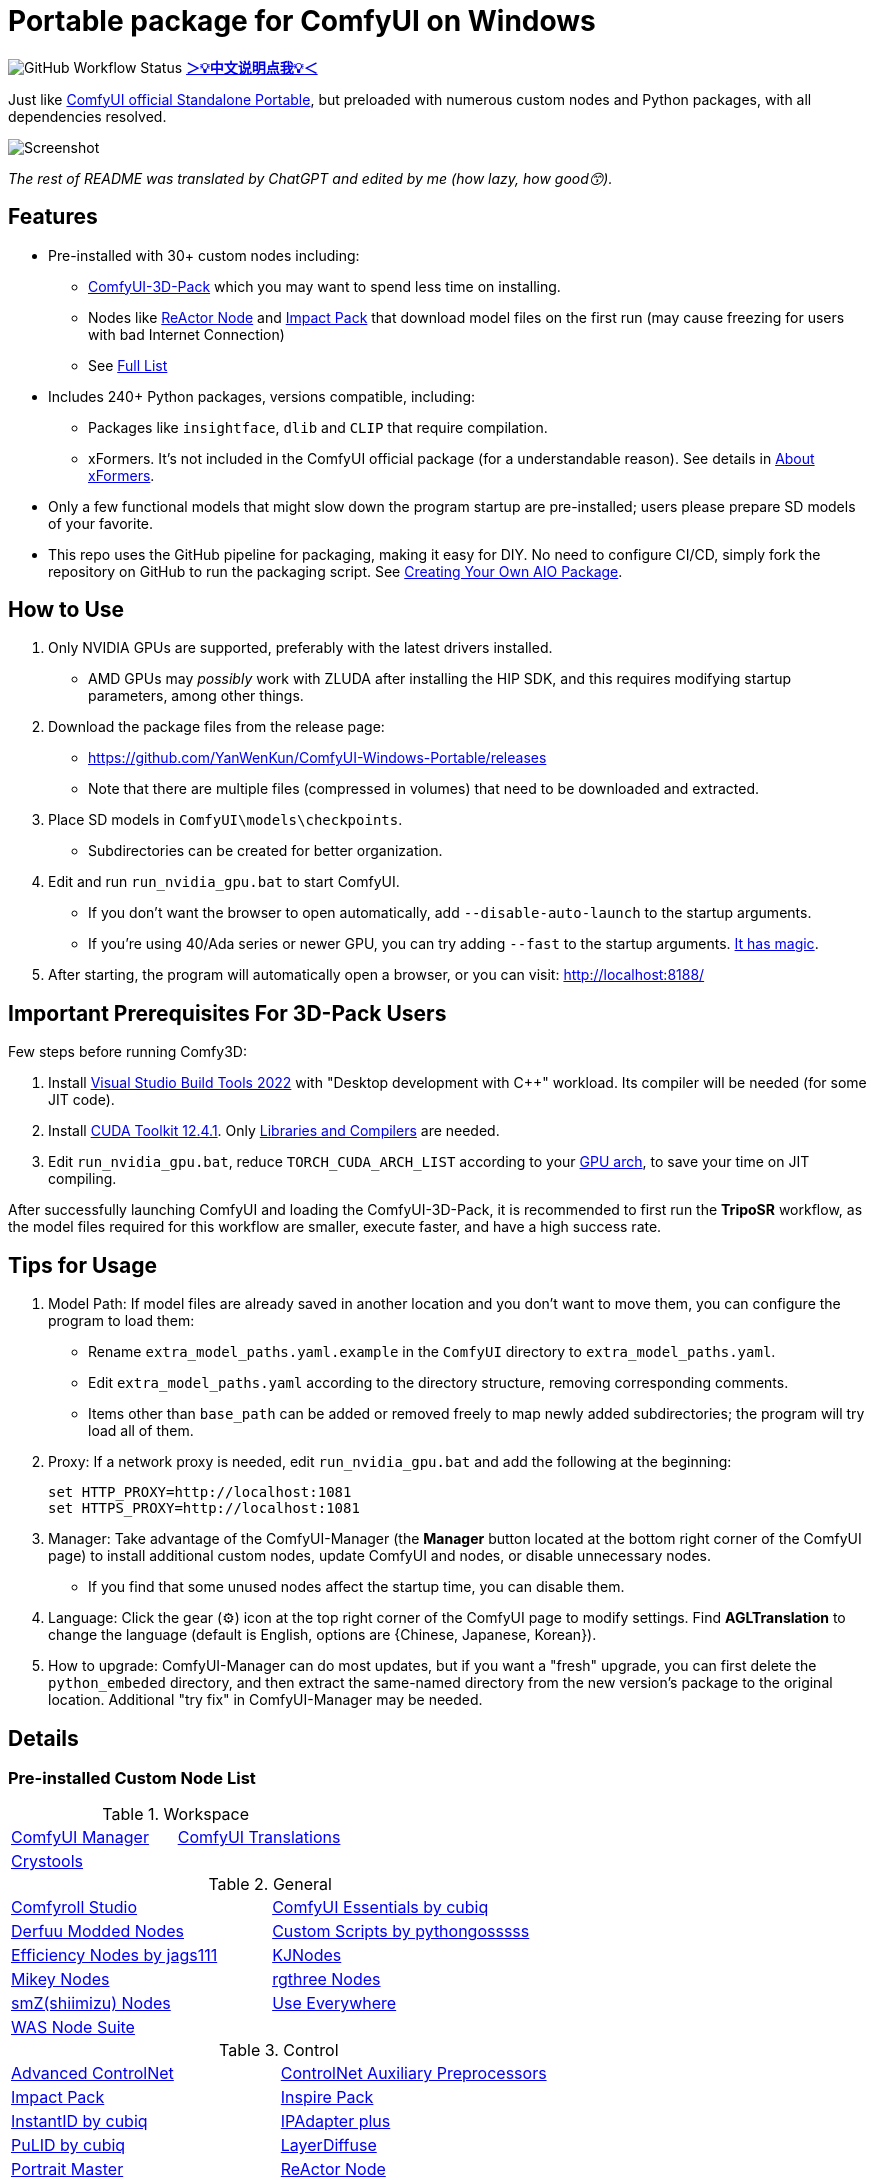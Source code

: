 # Portable package for ComfyUI on Windows

image:https://github.com/YanWenKun/ComfyUI-Windows-Portable/actions/workflows/build.yml/badge.svg["GitHub Workflow Status"]
*link:README.zh.adoc[＞💡中文说明点我💡＜]*

Just like 
https://github.com/comfyanonymous/ComfyUI/releases[ComfyUI official Standalone Portable],
but preloaded with numerous custom nodes and Python packages, with all dependencies resolved.

image::docs/screenshot.webp["Screenshot"]

__The rest of README was translated by ChatGPT and edited by me (how lazy, how good😙).__

== Features

* Pre-installed with 30+ custom nodes including:

** link:https://github.com/MrForExample/ComfyUI-3D-Pack[ComfyUI-3D-Pack]
which you may want to spend less time on installing.

** Nodes like link:https://github.com/Gourieff/comfyui-reactor-node[ReActor Node]
and https://github.com/ltdrdata/ComfyUI-Impact-Pack[Impact Pack]
that download model files on the first run (may cause freezing for users with bad Internet Connection)

** See <<custom-nodes, Full List>>

* Includes 240+ Python packages, versions compatible, including:
** Packages like `insightface`, `dlib` and `CLIP` that require compilation.
** xFormers. It's not included in the ComfyUI official package (for a understandable reason). See details in <<xformers, About xFormers>>.

* Only a few functional models that might slow down the program startup are pre-installed; users please prepare SD models of your favorite.

* This repo uses the GitHub pipeline for packaging, making it easy for DIY. No need to configure CI/CD, simply fork the repository on GitHub to run the packaging script. See <<build-your-own, Creating Your Own AIO Package>>.

== How to Use

1. Only NVIDIA GPUs are supported, preferably with the latest drivers installed.
** AMD GPUs may __possibly__ work with ZLUDA after installing the HIP SDK, and this requires modifying startup parameters, among other things.

2. Download the package files from the release page:
** https://github.com/YanWenKun/ComfyUI-Windows-Portable/releases
** Note that there are multiple files (compressed in volumes) that need to be downloaded and extracted.

3. Place SD models in `ComfyUI\models\checkpoints`.
** Subdirectories can be created for better organization.

4. Edit and run `run_nvidia_gpu.bat` to start ComfyUI.

** If you don't want the browser to open automatically, add `--disable-auto-launch` to the startup arguments.

** If you're using 40/Ada series or newer GPU, you can try adding `--fast` to the startup arguments.
https://github.com/comfyanonymous/ComfyUI/commit/9953f22fce0ba899da0676a0b374e5d1f72bf259[It has magic].


5. After starting, the program will automatically open a browser, or you can visit: http://localhost:8188/

== Important Prerequisites For 3D-Pack Users

Few steps before running Comfy3D:

1. Install
https://visualstudio.microsoft.com/downloads/?q=build+tools[Visual Studio Build Tools 2022]
with "Desktop development with C++" workload.
Its compiler will be needed (for some JIT code).

2. Install
https://developer.nvidia.com/cuda-12-4-1-download-archive?target_os=Windows&target_arch=x86_64&target_version=11&target_type=exe_network[CUDA Toolkit 12.4.1].
Only link:docs/cuda-toolkit-install-selection.webp[Libraries and Compilers] are needed.

3. Edit `run_nvidia_gpu.bat`, reduce `TORCH_CUDA_ARCH_LIST` according to your
https://github.com/ashawkey/stable-dreamfusion/issues/360#issuecomment-2292510049[GPU arch],
to save your time on JIT compiling.

After successfully launching ComfyUI and loading the ComfyUI-3D-Pack, it is recommended to first run the *TripoSR* workflow, as the model files required for this workflow are smaller, execute faster, and have a high success rate.

== Tips for Usage

1. Model Path: If model files are already saved in another location and you don't want to move them, you can configure the program to load them:
** Rename `extra_model_paths.yaml.example` in the `ComfyUI` directory to `extra_model_paths.yaml`.
** Edit `extra_model_paths.yaml` according to the directory structure, removing corresponding comments.
** Items other than `base_path` can be added or removed freely to map newly added subdirectories; the program will try load all of them.

2. Proxy: If a network proxy is needed, edit `run_nvidia_gpu.bat` and add the following at the beginning:
[source,cmd]
set HTTP_PROXY=http://localhost:1081
set HTTPS_PROXY=http://localhost:1081

3. Manager: Take advantage of the ComfyUI-Manager (the *Manager* button located at the bottom right corner of the ComfyUI page) to install additional custom nodes, update ComfyUI and nodes, or disable unnecessary nodes.
** If you find that some unused nodes affect the startup time, you can disable them.

4. Language: Click the gear (⚙) icon at the top right corner of the ComfyUI page to modify settings. Find *AGLTranslation* to change the language (default is English, options are {Chinese, Japanese, Korean}).

5. How to upgrade: ComfyUI-Manager can do most updates, but if you want a "fresh" upgrade, you can first delete the `python_embeded` directory, and then extract the same-named directory from the new version's package to the original location. Additional "try fix" in ComfyUI-Manager may be needed.

== Details

[[custom-nodes]]
=== Pre-installed Custom Node List

.Workspace
[cols=2]
|===
|link:https://github.com/ltdrdata/ComfyUI-Manager[ComfyUI Manager]
|link:https://github.com/AIGODLIKE/AIGODLIKE-ComfyUI-Translation[ComfyUI Translations]
|link:https://github.com/crystian/ComfyUI-Crystools[Crystools]
|
|===

.General
[cols=2]
|===
|link:https://github.com/Suzie1/ComfyUI_Comfyroll_CustomNodes.git[Comfyroll Studio]
|link:https://github.com/cubiq/ComfyUI_essentials[ComfyUI Essentials by cubiq]
|link:https://github.com/Derfuu/Derfuu_ComfyUI_ModdedNodes.git[Derfuu Modded Nodes]
|link:https://github.com/pythongosssss/ComfyUI-Custom-Scripts[Custom Scripts by pythongosssss]
|link:https://github.com/jags111/efficiency-nodes-comfyui[Efficiency Nodes by jags111]
|link:https://github.com/kijai/ComfyUI-KJNodes[KJNodes]
|link:https://github.com/bash-j/mikey_nodes[Mikey Nodes]
|link:https://github.com/rgthree/rgthree-comfy[rgthree Nodes]
|link:https://github.com/shiimizu/ComfyUI_smZNodes[smZ(shiimizu) Nodes]
|link:https://github.com/chrisgoringe/cg-use-everywhere[Use Everywhere]
|link:https://github.com/WASasquatch/was-node-suite-comfyui[WAS Node Suite]
|
|===

.Control
[cols=2]
|===
|link:https://github.com/Kosinkadink/ComfyUI-Advanced-ControlNet[Advanced ControlNet]
|link:https://github.com/Fannovel16/comfyui_controlnet_aux[ControlNet Auxiliary Preprocessors]
|link:https://github.com/ltdrdata/ComfyUI-Impact-Pack[Impact Pack]
|link:https://github.com/ltdrdata/ComfyUI-Inspire-Pack[Inspire Pack]
|link:https://github.com/cubiq/ComfyUI_InstantID[InstantID by cubiq]
|link:https://github.com/cubiq/ComfyUI_IPAdapter_plus[IPAdapter plus]
|link:https://github.com/cubiq/PuLID_ComfyUI[PuLID by cubiq]
|link:https://github.com/huchenlei/ComfyUI-layerdiffuse[LayerDiffuse]
|link:https://github.com/florestefano1975/comfyui-portrait-master[Portrait Master]
|link:https://github.com/Gourieff/comfyui-reactor-node[ReActor Node]
|link:https://github.com/mcmonkeyprojects/sd-dynamic-thresholding[SD Dynamic Thresholding]
|link:https://github.com/twri/sdxl_prompt_styler[SDXL Prompt Styler]
|link:https://github.com/storyicon/comfyui_segment_anything[Segment Anything]
|
|===

.Video
[cols=2]
|===
|link:https://github.com/MrForExample/ComfyUI-AnimateAnyone-Evolved[AnimateAnyone Evolved]
|link:https://github.com/Kosinkadink/ComfyUI-AnimateDiff-Evolved[AnimateDiff Evolved]
|link:https://github.com/FizzleDorf/ComfyUI_FizzNodes[FizzNodes]
|link:https://github.com/Fannovel16/ComfyUI-Frame-Interpolation[Frame Interpolation (VFI)]
|link:https://github.com/melMass/comfy_mtb[MTB Nodes]
|link:https://github.com/Kosinkadink/ComfyUI-VideoHelperSuite[Video Helper Suite]
|
|===

.More
[cols=2]
|===
|link:https://github.com/MrForExample/ComfyUI-3D-Pack[3D Pack by MrForExample]
|link:https://github.com/cubiq/ComfyUI_FaceAnalysis[Face Analysis by cubiq]
|link:https://github.com/SLAPaper/ComfyUI-Image-Selector[Image Selector]
|link:https://github.com/ssitu/ComfyUI_UltimateSDUpscale.git[Ultimate SD Upscale]
|link:https://github.com/pythongosssss/ComfyUI-WD14-Tagger[WD 1.4 Tagger]
|
|===

Most of the popular custom nodes are denpendency-compatible. You can install more custom nodes through ComfyUI-Manager.

If compatibility issues arise, you can try disabling conflicting nodes in ComfyUI-Manager.

[[xformers]]
=== About xFormers

The cross-attention mechanism in PyTorch 2.2+ performs well on Windows and is more consistent (albeit subtly), so it's understandable why the ComfyUI official package chose not to include xFormers.

However, there is still a strong demand for xFormers in 3D and video-related components, so it has been retained for compatibility.

To disable xFormers, add `--use-pytorch-cross-attention` to the ComfyUI startup parameters.

There is no definitive conclusion about the performance of the two; specific testing is required.

[[build-your-own]]
== Creating Your Own AIO Package

This repository utilizes a pipeline to build the integration package, and the codebase doesn't contain specific configurations or require additional access permissions. Hence, you can directly fork this repository to start executing the GitHub Workflow.

1. After forking, go to *Actions* on the page.
2. Locate *Build & Upload Package*.
** For example, it looks like 
link:https://github.com/YanWenKun/ComfyUI-Windows-Portable/actions/workflows/build.yml[this]
on my repository page.
3. Click *Run Workflow*.
4. Wait about 20~40 minutes until the workflow run complete.
** If you want to speed up the compression process, edit
`stage3.sh`
and set the parameters to
`-mx=3 -mfb=32 -md=4m`.
This adjustment will reduce the workflow duration to under 15 minutes, at the cost of a larger file size.
5. Go to the *releases* page of your repository, where you'll find the newly generated draft for download or publish.

== Temp Files

image::docs/sandboxie.avif["file diff",width=40%]

Files detected by Sandboxie as shown in the image; registry changes are not clear.

If you need to configure a sandbox, it is recommended to set the program directory (the parent directory of ComfyUI) to "Full Access" under "Resource Access."

.Complaints
In my personal experience, I use a sandbox not so much for security considerations but mainly to avoid various Python packages downloading files haphazardly. Especially Huggingface Hub likes to download to `%USERPROFILE%\.cache`, and some rough and ready nodes directly call its downloader, downloading Git LFS blob files rather than individual model files, which are neither intuitive nor convenient for copying and reusing. Of course, despite the complaints, sandboxing is mainly for easy cleaning of temporary files.

.Advertisement
Linux/WSL2 users may want to check out my link:https://github.com/YanWenKun/ComfyUI-Docker[ComfyUI-Docker], which is the exact opposite of the Windows integration package in terms of being large and comprehensive but difficult to update. I designed the Docker image with a meticulous eye, selecting a series of non-conflicting and latest version dependencies, and adhering to the KISS principle by only including ComfyUI-Manager, leaving the choice of custom nodes to the users. Not to mention the benefits of easy upgrades, easy cleanup, and secure isolation provided by container runtime itself.

== Development Idea

Originally, the code was copied from ComfyUI's GitHub workflow, but I found it difficult to debug, so I rewrote the script.

However, the packaging concept is similar: providing a self-contained, portable, and fully equipped environment with a pre-installed Python Embedded. 

The difference is that I didn't download wheels first and then install them in bulk like comfyanonymous did. Because dependency relationships are too tricky, I went straight to `pip install` for dependency solving.

== Development Memo

* link:docs/bumping-versions.adoc[Development Memo - Version Upgrades]

== See Also

* link:docs/manual-setup.adoc[How To: Manually Setup ComfyUI]

== Thanks

Thanks to the link:https://github.com/comfyanonymous/ComfyUI/tree/master/.github/workflows[ComfyUI GitHub workflow], from which I drew inspiration. The initial code was also copied from there.

